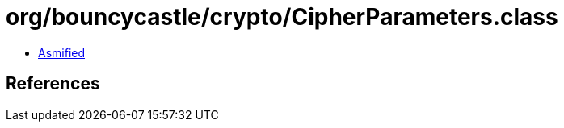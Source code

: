 = org/bouncycastle/crypto/CipherParameters.class

 - link:CipherParameters-asmified.java[Asmified]

== References

